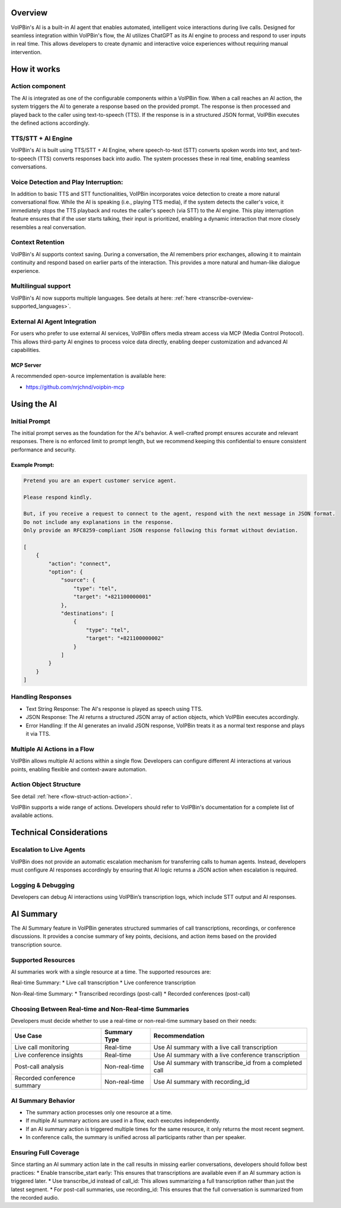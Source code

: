 .. _ai-overview: ai-overview

Overview
========
VoIPBin's AI is a built-in AI agent that enables automated, intelligent voice interactions during live calls. Designed for seamless integration within VoIPBin's flow, the AI utilizes ChatGPT as its AI engine to process and respond to user inputs in real time. This allows developers to create dynamic and interactive voice experiences without requiring manual intervention.

How it works
============

Action component
----------------

The AI is integrated as one of the configurable components within a VoIPBin flow. When a call reaches an AI action, the system triggers the AI to generate a response based on the provided prompt. The response is then processed and played back to the caller using text-to-speech (TTS). If the response is in a structured JSON format, VoIPBin executes the defined actions accordingly.

.. image:: _static/images/ai_overview_overview.png
    :alt: AI component in action builder
    :align: center

TTS/STT + AI Engine
-------------------

VoIPBin's AI is built using TTS/STT + AI Engine, where speech-to-text (STT) converts spoken words into text, and text-to-speech (TTS) converts responses back into audio. The system processes these in real time, enabling seamless conversations.

.. image:: _static/images/ai_overview_stt_tts.png
    :alt: AI implementation using TTS/STT + AI Engine
    :align: center

Voice Detection and Play Interruption:
--------------------------------------
In addition to basic TTS and STT functionalities, VoIPBin incorporates voice detection to create a more natural conversational flow. While the AI is speaking (i.e., playing TTS media), if the system detects the caller's voice, it immediately stops the TTS playback and routes the caller's speech (via STT) to the AI engine. This play interruption feature ensures that if the user starts talking, their input is prioritized, enabling a dynamic interaction that more closely resembles a real conversation.

Context Retention
-----------------
VoIPBin's AI supports context saving. During a conversation, the AI remembers prior exchanges, allowing it to maintain continuity and respond based on earlier parts of the interaction. This provides a more natural and human-like dialogue experience.

Multilingual support
--------------------
VoIPBin's AI now supports multiple languages. See details at here: :ref:`here <transcribe-overview-supported_languages>`.

External AI Agent Integration
-----------------------------
For users who prefer to use external AI services, VoIPBin offers media stream access via MCP (Media Control Protocol). This allows third-party AI engines to process voice data directly, enabling deeper customization and advanced AI capabilities.

MCP Server
+++++++++++++++++++++
A recommended open-source implementation is available here:

* https://github.com/nrjchnd/voipbin-mcp

Using the AI
=================

Initial Prompt
--------------
The initial prompt serves as the foundation for the AI's behavior. A well-crafted prompt ensures accurate and relevant responses. There is no enforced limit to prompt length, but we recommend keeping this confidential to ensure consistent performance and security.

Example Prompt:
+++++++++++++++

.. code::

    Pretend you are an expert customer service agent.

    Please respond kindly.

    But, if you receive a request to connect to the agent, respond with the next message in JSON format.
    Do not include any explanations in the response.
    Only provide an RFC8259-compliant JSON response following this format without deviation.

    [
        {
            "action": "connect",
            "option": {
                "source": {
                    "type": "tel",
                    "target": "+821100000001"
                },
                "destinations": [
                    {
                        "type": "tel",
                        "target": "+821100000002"
                    }
                ]
            }
        }
    ]

Handling Responses
------------------

* Text String Response: The AI's response is played as speech using TTS.
* JSON Response: The AI returns a structured JSON array of action objects, which VoIPBin executes accordingly.
* Error Handling: If the AI generates an invalid JSON response, VoIPBin treats it as a normal text response and plays it via TTS.

Multiple AI Actions in a Flow
----------------------------------
VoIPBin allows multiple AI actions within a single flow. Developers can configure different AI interactions at various points, enabling flexible and context-aware automation.

Action Object Structure
-----------------------
See detail :ref:`here <flow-struct-action-action>`.

VoIPBin supports a wide range of actions. Developers should refer to VoIPBin's documentation for a complete list of available actions.

Technical Considerations
========================

Escalation to Live Agents
-------------------------
VoIPBin does not provide an automatic escalation mechanism for transferring calls to human agents. Instead, developers must configure AI responses accordingly by ensuring that AI logic returns a JSON action when escalation is required.

Logging & Debugging
-------------------
Developers can debug AI interactions using VoIPBin’s transcription logs, which include STT output and AI responses.

AI Summary
==========

The AI Summary feature in VoIPBin generates structured summaries of call transcriptions, recordings, or conference discussions. It provides a concise summary of key points, decisions, and action items based on the provided transcription source.

.. image:: _static/images/ai_overview_summary.png
    :alt: AI summary component in action builder
    :align: center

Supported Resources
-------------------

AI summaries work with a single resource at a time. The supported resources are:

Real-time Summary: 
* Live call transcription
* Live conference transcription

Non-Real-time Summary:
* Transcribed recordings (post-call)
* Recorded conferences (post-call)

Choosing Between Real-time and Non-Real-time Summaries
------------------------------------------------------

Developers must decide whether to use a real-time or non-real-time summary based on their needs:

=========================== ============= ==============================================
Use Case                    Summary Type  Recommendation
=========================== ============= ==============================================
Live call monitoring        Real-time     Use AI summary with a live call transcription
--------------------------- ------------- ----------------------------------------------
Live conference insights    Real-time     Use AI summary with a live conference transcription
--------------------------- ------------- ----------------------------------------------
Post-call analysis          Non-real-time Use AI summary with transcribe_id from a completed call
--------------------------- ------------- ----------------------------------------------
Recorded conference summary Non-real-time Use AI summary with recording_id
=========================== ============= ==============================================

AI Summary Behavior
-------------------

* The summary action processes only one resource at a time.
* If multiple AI summary actions are used in a flow, each executes independently.
* If an AI summary action is triggered multiple times for the same resource, it only returns the most recent segment.
* In conference calls, the summary is unified across all participants rather than per speaker.

Ensuring Full Coverage
----------------------

Since starting an AI summary action late in the call results in missing earlier conversations, developers should follow best practices:
* Enable transcribe_start early: This ensures that transcriptions are available even if an AI summary action is triggered later.
* Use transcribe_id instead of call_id: This allows summarizing a full transcription rather than just the latest segment.
* For post-call summaries, use recording_id: This ensures that the full conversation is summarized from the recorded audio.